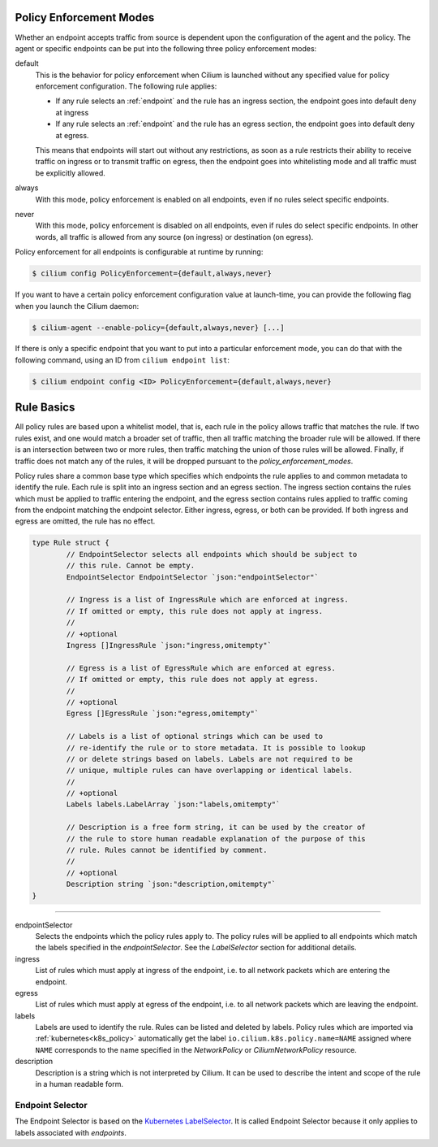 .. only:: not (epub or latex or html)

    WARNING! You are reading the "latest" Cilium documentation which is bleeding \
    edge and not meant for production use. Please read the stable versions from \
    http://docs.cilium.io

.. _policy_guide:

.. _policy_enforcement_modes:

Policy Enforcement Modes
========================

Whether an endpoint accepts traffic from source is dependent upon the
configuration of the agent and the policy. The agent or specific endpoints
can be put into the following three policy enforcement modes:

default
  This is the behavior for policy enforcement when Cilium is launched without
  any specified value for policy enforcement configuration. The following rule
  applies:

  * If any rule selects an :ref:`endpoint` and the rule has an ingress
    section, the endpoint goes into default deny at ingress
  * If any rule selects an :ref:`endpoint` and the rule has an egress section, the
    endpoint goes into default deny at egress.

  This means that endpoints will start out without any restrictions, as soon as
  a rule restricts their ability to receive traffic on ingress or to transmit
  traffic on egress, then the endpoint goes into whitelisting mode and all
  traffic must be explicitly allowed.

always
  With this mode, policy enforcement is enabled on all endpoints, even if no
  rules select specific endpoints.
 
never
  With this mode, policy enforcement is disabled on all endpoints, even if
  rules do select specific endpoints. In other words, all traffic is allowed
  from any source (on ingress) or destination (on egress).

Policy enforcement for all endpoints is configurable at runtime by running:

.. code:: bash

    $ cilium config PolicyEnforcement={default,always,never}

If you want to have a certain policy enforcement configuration value at
launch-time, you can provide the following flag when you launch the Cilium
daemon:

.. code:: bash

    $ cilium-agent --enable-policy={default,always,never} [...]

If there is only a specific endpoint that you want to put into a particular
enforcement mode, you can do that with the following command, using an ID
from ``cilium endpoint list``:

.. code:: bash

    $ cilium endpoint config <ID> PolicyEnforcement={default,always,never}

.. _policy_rule:

Rule Basics
===========

All policy rules are based upon a whitelist model, that is, each rule in the
policy allows traffic that matches the rule. If two rules exist, and one
would match a broader set of traffic, then all traffic matching the broader
rule will be allowed. If there is an intersection between two or more rules,
then traffic matching the union of those rules will be allowed. Finally, if
traffic does not match any of the rules, it will be dropped pursuant to the
`policy_enforcement_modes`.

Policy rules share a common base type which specifies which endpoints the
rule applies to and common metadata to identify the rule. Each rule is split
into an ingress section and an egress section. The ingress section contains
the rules which must be applied to traffic entering the endpoint, and the
egress section contains rules applied to traffic coming from the endpoint
matching the endpoint selector. Either ingress, egress, or both can be
provided. If both ingress and egress are omitted, the rule has no effect.

.. code-block:: go

        type Rule struct {
                // EndpointSelector selects all endpoints which should be subject to
                // this rule. Cannot be empty.
                EndpointSelector EndpointSelector `json:"endpointSelector"`

                // Ingress is a list of IngressRule which are enforced at ingress.
                // If omitted or empty, this rule does not apply at ingress.
                //
                // +optional
                Ingress []IngressRule `json:"ingress,omitempty"`

                // Egress is a list of EgressRule which are enforced at egress.
                // If omitted or empty, this rule does not apply at egress.
                //
                // +optional
                Egress []EgressRule `json:"egress,omitempty"`

                // Labels is a list of optional strings which can be used to
                // re-identify the rule or to store metadata. It is possible to lookup
                // or delete strings based on labels. Labels are not required to be
                // unique, multiple rules can have overlapping or identical labels.
                //
                // +optional
                Labels labels.LabelArray `json:"labels,omitempty"`

                // Description is a free form string, it can be used by the creator of
                // the rule to store human readable explanation of the purpose of this
                // rule. Rules cannot be identified by comment.
                //
                // +optional
                Description string `json:"description,omitempty"`
        }

----

endpointSelector
  Selects the endpoints which the policy rules apply to. The policy rules
  will be applied to all endpoints which match the labels specified in the
  `endpointSelector`. See the `LabelSelector` section for additional details.

ingress
  List of rules which must apply at ingress of the endpoint, i.e. to all
  network packets which are entering the endpoint.

egress
  List of rules which must apply at egress of the endpoint, i.e. to all network
  packets which are leaving the endpoint.

labels
  Labels are used to identify the rule. Rules can be listed and deleted by
  labels. Policy rules which are imported via :ref:`kubernetes<k8s_policy>`
  automatically get the label ``io.cilium.k8s.policy.name=NAME`` assigned where
  ``NAME`` corresponds to the name specified in the `NetworkPolicy` or
  `CiliumNetworkPolicy` resource.

description
  Description is a string which is not interpreted by Cilium. It can be used to
  describe the intent and scope of the rule in a human readable form.

.. _label_selector:
.. _LabelSelector:
.. _EndpointSelector:

Endpoint Selector
-----------------

The Endpoint Selector is based on the `Kubernetes LabelSelector
<https://kubernetes.io/docs/concepts/overview/working-with-objects/labels/#label-selectors>`_.
It is called Endpoint Selector because it only applies to labels associated
with `endpoints`.
